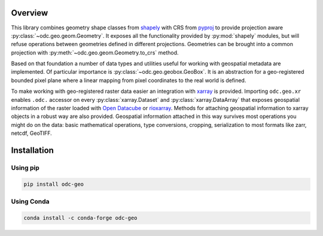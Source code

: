 Overview
########

This library combines geometry shape classes from shapely_ with CRS from pyproj_ to provide
projection aware :py:class:`~odc.geo.geom.Geometry`. It exposes all the functionality provided by
:py:mod:`shapely` modules, but will refuse operations between geometries defined in different
projections. Geometries can be brought into a common projection with
:py:meth:`~odc.geo.geom.Geometry.to_crs` method.

Based on that foundation a number of data types and utilities useful for working with geospatial
metadata are implemented. Of particular importance is :py:class:`~odc.geo.geobox.GeoBox`. It is an
abstraction for a geo-registered bounded pixel plane where a linear mapping from pixel coordinates
to the real world is defined.

To make working with geo-registered raster data easier an integration with xarray_ is provided.
Importing ``odc.geo.xr`` enables ``.odc.`` accessor on every :py:class:`xarray.Dataset` and
:py:class:`xarray.DataArray` that exposes geospatial information of the raster loaded with `Open
Datacube`_ or rioxarray_. Methods for attaching geospatial information to xarray objects in a robust
way are also provided. Geospatial information attached in this way survives most operations you
might do on the data: basic mathematical operations, type conversions, cropping, serialization to
most formats like zarr, netcdf, GeoTIFF.

.. image:: _static/intro.svg
   :alt: Map with GeoBoxes
   :width: 256


Installation
############

Using pip
*********

.. code-block:: bash

   pip install odc-geo

Using Conda
***********

.. code-block:: bash

   conda install -c conda-forge odc-geo


.. _rioxarray: https://corteva.github.io/rioxarray/stable/
.. _xarray: https://docs.xarray.dev/en/stable/
.. _shapely: https://shapely.readthedocs.io/en/stable/manual.html
.. _pyproj: https://pyproj4.github.io/pyproj/stable/
.. _`Open Datacube`: https://github.com/opendatacube/datacube-core
